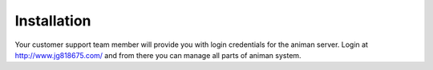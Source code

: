 Installation
==============================

Your customer support team member will provide you with login credentials for the animan server.  Login at http://www.jg818675.com/ and from there you can manage all parts of animan system.